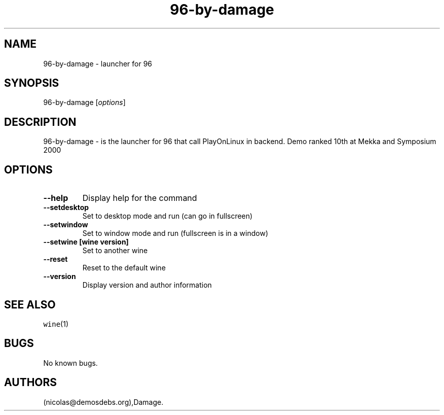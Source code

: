 .\" Automatically generated by Pandoc 2.5
.\"
.TH "96\-by\-damage" "6" "2016\-01\-17" "96 User Manuals" ""
.hy
.SH NAME
.PP
96\-by\-damage \- launcher for 96
.SH SYNOPSIS
.PP
96\-by\-damage [\f[I]options\f[R]]
.SH DESCRIPTION
.PP
96\-by\-damage \- is the launcher for 96 that call PlayOnLinux in
backend.
Demo ranked 10th at Mekka and Symposium 2000
.SH OPTIONS
.TP
.B \-\-help
Display help for the command
.TP
.B \-\-setdesktop
Set to desktop mode and run (can go in fullscreen)
.TP
.B \-\-setwindow
Set to window mode and run (fullscreen is in a window)
.TP
.B \-\-setwine [wine version]
Set to another wine
.TP
.B \-\-reset
Reset to the default wine
.TP
.B \-\-version
Display version and author information
.SH SEE ALSO
.PP
\f[C]wine\f[R](1)
.SH BUGS
.PP
No known bugs.
.SH AUTHORS
(nicolas\[at]demosdebs.org),Damage.
